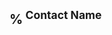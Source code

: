 ** %^{ Contact Name }
   :PROPERTIES:
   :TYPE: person
   :EMAIL: %^{ EMAIL }
   :PHONE: %^{ PHONE }
   :ALIAS:
   :NICKNAME:
   :IGNORE:
   :ICON:
   :NOTE:
   :ADDRESS: %^{289 Cleveland St. Brooklyn, 11206 NY, USA}
   :BIRTHDAY: %^{yyyy-mm-d}
   :CREATED:
   :END:
